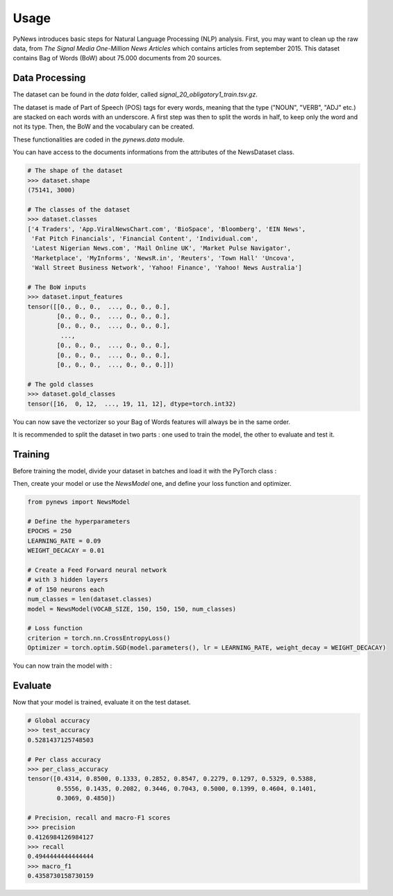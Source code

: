 =====
Usage
=====

PyNews introduces basic steps for Natural Language Processing (NLP) analysis.
First, you may want to clean up the raw data, from *The Signal
Media One-Million News Articles* which contains articles from september 2015. This dataset contains Bag of Words (BoW) about 75.000 documents from 20 sources. 


Data Processing
===============

The dataset can be found in the *data* folder, called *signal_20_obligatory1_train.tsv.gz*.

The dataset is made of Part of Speech (POS) tags for every words, meaning that the type ("NOUN", "VERB", "ADJ" etc.) are stacked on each words with an underscore.
A first step was then to split the words in half, to keep only the word and not its type.
Then, the BoW and the vocabulary can be created.


These functionalities are coded in the *pynews.data* module. 


.. code-block:: python
    :linenos:   

    import torch
    from pynews import NewsDataset

    PATH = "data/signal_20_obligatory1_train.tsv.gz"
    # Limit of the vocabulary
    VOCAB_SIZE = 3000

    # Create the PyTorch Dataset object from the dataset
    dataset = NewsDataset(PATH, vocab_size = VOCAB_SIZE)


You can have access to the documents informations from the attributes of the NewsDataset class.

.. code-block:: pycon

    # The shape of the dataset 
    >>> dataset.shape
    (75141, 3000)

    # The classes of the dataset
    >>> dataset.classes
    ['4 Traders', 'App.ViralNewsChart.com', 'BioSpace', 'Bloomberg', 'EIN News',
     'Fat Pitch Financials', 'Financial Content', 'Individual.com',
     'Latest Nigerian News.com', 'Mail Online UK', 'Market Pulse Navigator',
     'Marketplace', 'MyInforms', 'NewsR.in', 'Reuters', 'Town Hall' 'Uncova',
     'Wall Street Business Network', 'Yahoo! Finance', 'Yahoo! News Australia']

    # The BoW inputs
    >>> dataset.input_features
    tensor([[0., 0., 0.,  ..., 0., 0., 0.],
            [0., 0., 0.,  ..., 0., 0., 0.],
            [0., 0., 0.,  ..., 0., 0., 0.],
             ...,
            [0., 0., 0.,  ..., 0., 0., 0.],
            [0., 0., 0.,  ..., 0., 0., 0.],
            [0., 0., 0.,  ..., 0., 0., 0.]])
    
    # The gold classes 
    >>> dataset.gold_classes
    tensor([16,  0, 12,  ..., 19, 11, 12], dtype=torch.int32)


You can now save the vectorizer so your Bag of Words features will always be in the same order.

.. code-block:: python
    :linenos:

    dataset.save_vectorizer("vectorizer.pickle")


It is recommended to split the dataset in two parts :
one used to train the model, the other to evaluate and test it.


.. code-block:: python
    :linenos:

    # Define your split ratio
    SPLIT = 0.9

    train_size = int(SPLIT * dataset.shape[0])
    dev_size = dataset.shape[0] - train_size
    
    train_dataset, test_dataset = random_split(dataset, [train_size, dev_size])



Training
========

Before training the model, divide your dataset in batches and load it with the PyTorch class :

.. code-block:: python
    :linenos:

    # Divide your data in batches of size BATCH_SIZE
    BATCH_SIZE = 32

    train_loader = DataLoader(dataset    = train_dataset,
                              batch_size = BATCH_SIZE,
                              shuffle    = True) 


Then, create your model or use the *NewsModel* one, and define your loss function and optimizer.

.. code-block:: python

    from pynews import NewsModel

    # Define the hyperparameters
    EPOCHS = 250
    LEARNING_RATE = 0.09
    WEIGHT_DECACAY = 0.01

    # Create a Feed Forward neural network
    # with 3 hidden layers
    # of 150 neurons each
    num_classes = len(dataset.classes)
    model = NewsModel(VOCAB_SIZE, 150, 150, 150, num_classes)

    # Loss function
    criterion = torch.nn.CrossEntropyLoss()
    Optimizer = torch.optim.SGD(model.parameters(), lr = LEARNING_RATE, weight_decay = WEIGHT_DECACAY)


You can now train the model with :

.. code-block:: python
    :linenos:

    from pynews import Trainer

    # Create your trainer for your model
    trainer = Trainer(model, train_loader)

    # Run it with the hyper parameters you defined
    train_losses = trainer.run(criterion, optimizer, EPOCHS, LEARNING_RATE)



Evaluate
========

Now that your model is trained, evaluate it on the test dataset.


.. code-block:: python
    :linenos:

    # Load the dataset
    train_loader = DataLoader(dataset    = test_dataset,
                              batch_size = BATCH_SIZE,
                              shuffle    = True)

    # Evaluate the model
    test_accuracy, test_predictions, test_labels, confusion_matrix = eval_func(train_loader, model)
    # Get the per class accuracy
    per_class_accuracy = confusion_matrix.diag() / confusion_matrix.sum(1) 
    # Compute the precision, recall and macro-f1 scores
    precision = precision_score(test_labels, test_predictions, average='macro')
    recall = recall_score(test_labels, test_predictions, average='macro')
    macro_f1 = f1_score(test_labels, test_predictions, average='macro')

.. code-block:: pycon

    # Global accuracy
    >>> test_accuracy
    0.5281437125748503

    # Per class accuracy
    >>> per_class_accuracy
    tensor([0.4314, 0.8500, 0.1333, 0.2852, 0.8547, 0.2279, 0.1297, 0.5329, 0.5388,
            0.5556, 0.1435, 0.2082, 0.3446, 0.7043, 0.5000, 0.1399, 0.4604, 0.1401,
            0.3069, 0.4850])

    # Precision, recall and macro-F1 scores 
    >>> precision
    0.4126984126984127
    >>> recall
    0.4944444444444444
    >>> macro_f1
    0.4358730158730159










